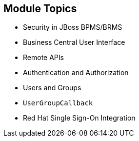 :scrollbar:
:data-uri:
:noaudio:

== Module Topics

* Security in JBoss BPMS/BRMS
* Business Central User Interface
* Remote APIs
* Authentication and Authorization
* Users and Groups
* `UserGroupCallback`
* Red Hat Single Sign-On Integration

ifdef::showscript[]

In this module we will study topics that provide options for integrating the JBoss BPMS product with different authentication and authorization providers.
We will examine the different integration points in the product to provide authorization granularity and integration with Red Hat SSO.

endif::showscript[]
